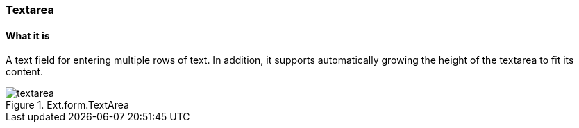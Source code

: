 === Textarea

==== What it is

A text field for entering multiple rows of text.
In addition, it supports automatically growing the height of the textarea to fit its content.

.Ext.form.TextArea
image::resources/images/textarea.png[scale="75"]
